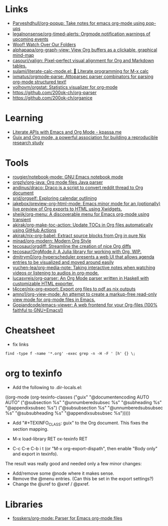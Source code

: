 * Links
:PROPERTIES:
:ID:       a55fae2e-e7d1-49bd-99bd-8c27637cb188
:END:

- [[https://github.com/Parveshdhull/org-popup][Parveshdhull/org-popup: Take notes for emacs org-mode using pop-ups]]
- [[https://github.com/legalnonsense/org-timed-alerts][legalnonsense/org-timed-alerts: Orgmode notification warnings of upcoming events]]
- [[https://updates.orgmode.org/][Woof! Watch Over Our Folders]]
- [[https://github.com/alphapapa/org-graph-view][alphapapa/org-graph-view: View Org buffers as a clickable, graphical mind-map]]
- [[https://github.com/casouri/valign][casouri/valign: Pixel-perfect visual alignment for Org and Markdown tables.]]
- [[https://github.com/sulami/literate-calc-mode.el][sulami/literate-calc-mode.el: 🧮 Literate programming for M-x calc]]
- [[https://github.com/ixmatus/orgmode-parse][ixmatus/orgmode-parse: Attoparsec parser combinators for parsing org-mode structured text!]]
- [[https://github.com/volhovm/orgstat][volhovm/orgstat: Statistics visualizer for org-mode]]
- https://github.com/200ok-ch/org-parser
- https://github.com/200ok-ch/organice

* Learning
- [[https://www.kpassa.me/posts/literate2/][Literate APIs with Emacs and Org Mode - kpassa.me]]
- [[https://tuto-techno-guix-hpc.gitlabpages.inria.fr/guidelines/][Guix and Org mode, a powerful association for building a reproducible research study]]

* Tools

- [[https://github.com/rougier/notebook-mode][rougier/notebook-mode: GNU Emacs notebook mode]]
- [[https://github.com/orgzly/org-java][orgzly/org-java: Org mode files Java parser]]
- [[https://github.com/andinus/draco][andinus/draco: Draco is a script to convert reddit thread to Org document]]
- [[https://github.com/srid/orgself][srid/orgself: Exploring calendar outlining]]
- [[https://github.com/jakebox/preview-org-html-mode][jakebox/preview-org-html-mode: Emacs minor mode for an (optionally) live preview of Org exports to HTML using Xwidgets.]]
- [[https://github.com/sheijk/org-menu][sheijk/org-menu: A discoverable menu for Emacs org-mode using transient]]
- [[https://github.com/akirak/org-make-toc-action][akirak/org-make-toc-action: Update TOCs in Org files automatically using GitHub Actions]]
- [[https://github.com/akirak/nix-org-babel][akirak/nix-org-babel: Extract source blocks from Org in pure Nix]]
- [[https://github.com/minad/org-modern][minad/org-modern: Modern Org Style]]
- [[https://github.com/tecosaur/orgdiff][tecosaur/orgdiff: Streamline the creation of nice Org diffs]]
- [[https://github.com/tecosaur/OrgMode.jl][tecosaur/OrgMode.jl: A Julia library for working with Org, WIP.]]
- [[https://github.com/dmitrym0/org-hyperscheduler/][dmitrym0/org-hyperscheduler presents a web UI that allows agenda entries to be visualized and moved around easily]]
- [[https://github.com/yuchen-lea/org-media-note][yuchen-lea/org-media-note: Taking interactive notes when watching videos or listening to audios in org-mode.]]
- [[https://github.com/lucasvreis/org-parser][lucasvreis/org-parser: An Org Mode parser written in Haskell with customizable HTML exporter.]]
- [[https://github.com/t4ccer/nix-org-export][t4ccer/nix-org-export: Export org files to pdf as nix outputs]]
- [[https://github.com/amno1/org-view-mode][amno1/org-view-mode: An attempt to create a markup-free read-only view mode for org-mode files in Emacs.]]
- [[https://github.com/Gopiandcode/emacs-viewer][Gopiandcode/emacs-viewer: A web frontend for your Org-files (100% faithful to GNU+Emacs!)]]

* Cheatsheet

- fix links
: find -type f -name '*.org' -exec grep -n -H -F ' [h' {} \;

* org to texinfo

- Add the following to .dir-locals.el:

((org-mode
  (org-texinfo-classes ("guix"
                        "@documentencoding AUTO\n@documentlanguage AUTO"
                        ("@subsection %s" "@unnumberedsubsec %s" "@subheading %s"
                         "@appendixsubsec %s")
                        ("@subsubsection %s" "@unnumberedsubsubsec %s" "@subsubheading %s"
                         "@appendixsubsubsec %s")))))

- Add "#+TEXINFO_CLASS: guix" to the Org document.  This fixes the
  section mapping.

- M-x load-library RET ox-texinfo RET

- C-c C-e C-b i t (or "M-x org-export-dispath", then enable "Body only"
  and export in texinfo).

The result was really good and needed only a few minor changes:

- Add/remove some @node where it makes sense.
- Remove the @menu entries.  (Can this be set in the export settings?)
- Change the @uref to @xref / @pxref.

* Libraries
- [[https://github.com/fosskers/org-mode][fosskers/org-mode: Parser for Emacs org-mode files]]
